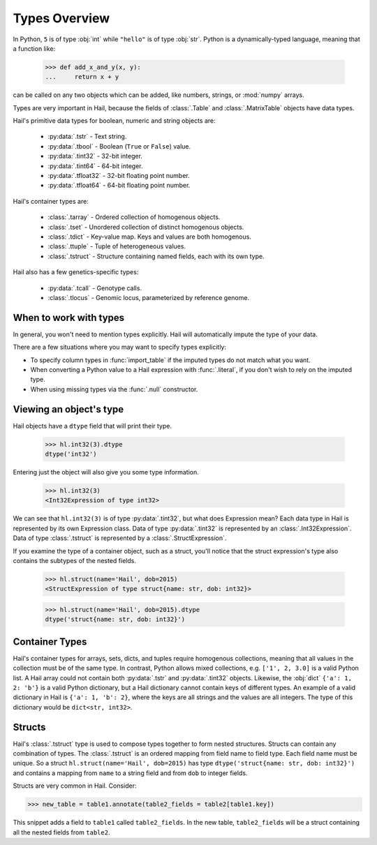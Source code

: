 -----
Types Overview
-----

In Python, ``5`` is of type :obj:`int` while ``"hello"`` is of type :obj:`str`.
Python is a dynamically-typed language, meaning that a function like:

    >>> def add_x_and_y(x, y):
    ...     return x + y

can be called on any two objects which can be added, like numbers, strings, or
:mod:`numpy` arrays.

Types are very important in Hail, because the fields of :class:`.Table` and
:class:`.MatrixTable` objects have data types.

Hail's primitive data types for boolean, numeric and string objects are:

 - :py:data:`.tstr` - Text string.
 - :py:data:`.tbool` - Boolean (``True`` or ``False``) value.
 - :py:data:`.tint32` - 32-bit integer.
 - :py:data:`.tint64` - 64-bit integer.
 - :py:data:`.tfloat32` - 32-bit floating point number.
 - :py:data:`.tfloat64` - 64-bit floating point number.

Hail's container types are:

 - :class:`.tarray` - Ordered collection of homogenous objects.
 - :class:`.tset` - Unordered collection of distinct homogenous objects.
 - :class:`.tdict` - Key-value map. Keys and values are both homogenous.
 - :class:`.ttuple` - Tuple of heterogeneous values.
 - :class:`.tstruct` - Structure containing named fields, each with its own
   type.

Hail also has a few genetics-specific types:

 - :py:data:`.tcall` - Genotype calls.
 - :class:`.tlocus` - Genomic locus, parameterized by reference genome.

When to work with types
~~~~~~~~~~~~~~~~~~~~~~~

In general, you won't need to mention types explicitly. Hail will
automatically impute the type of your data.

There are a few situations where you may want to specify types explicitly:

- To specify column types in :func:`import_table` if the imputed types
  do not match what you want.
- When converting a Python value to a Hail expression with :func:`.literal`,
  if you don't wish to rely on the imputed type.
- When using missing types via the :func:`.null` constructor.

Viewing an object's type
~~~~~~~~~~~~~~~~~~~~~~~~

Hail objects have a ``dtype`` field that will print their type.

    >>> hl.int32(3).dtype
    dtype('int32')

Entering just the object will also give you some type information.

    >>> hl.int32(3)
    <Int32Expression of type int32>

We can see that ``hl.int32(3)`` is of type :py:data:`.tint32`, but what does
Expression mean?
Each data type in Hail is represented by its own Expression class. Data of
type :py:data:`.tint32` is represented by an :class:`.Int32Expression`. Data
of type :class:`.tstruct` is represented by a :class:`.StructExpression`.

If you examine the type of a container object, such as a struct,
you'll notice that the struct expression's type also contains the subtypes
of the nested fields.

    >>> hl.struct(name='Hail', dob=2015)
    <StructExpression of type struct{name: str, dob: int32}>

    >>> hl.struct(name='Hail', dob=2015).dtype
    dtype('struct{name: str, dob: int32}')

Container Types
~~~~~~~~~~~~~~~

Hail's container types for arrays, sets, dicts, and tuples require homogenous collections,
meaning that all values in the collection must be of the same type. In contrast,
Python allows mixed collections, e.g. ``['1', 2, 3.0]`` is a valid Python list. A Hail array
could not contain both :py:data:`.tstr` and :py:data:`.tint32`
objects. Likewise, the :obj:`dict` ``{'a': 1, 2: 'b'}`` is a valid Python
dictionary, but a Hail dictionary cannot contain keys of different types.
An example of a valid dictionary in Hail is ``{'a': 1, 'b': 2}``, where the keys are all
strings and the values are all integers. The type of this dictionary would be
``dict<str, int32>``.

Structs
~~~~~~~

Hail's :class:`.tstruct` type is used to compose types together to form nested
structures. Structs can contain any combination of types. The :class:`.tstruct`
is an ordered mapping from field name to field type. Each field name must be unique.
So a struct ``hl.struct(name='Hail', dob=2015)`` has type ``dtype('struct{name: str, dob: int32}')``
and contains a mapping from ``name`` to a string field and from ``dob`` to integer fields.

Structs are very common in Hail. Consider:

>>> new_table = table1.annotate(table2_fields = table2[table1.key])

This snippet adds a field to ``table1`` called ``table2_fields``. In the new table,
``table2_fields`` will be a struct containing all the nested fields from ``table2``.
